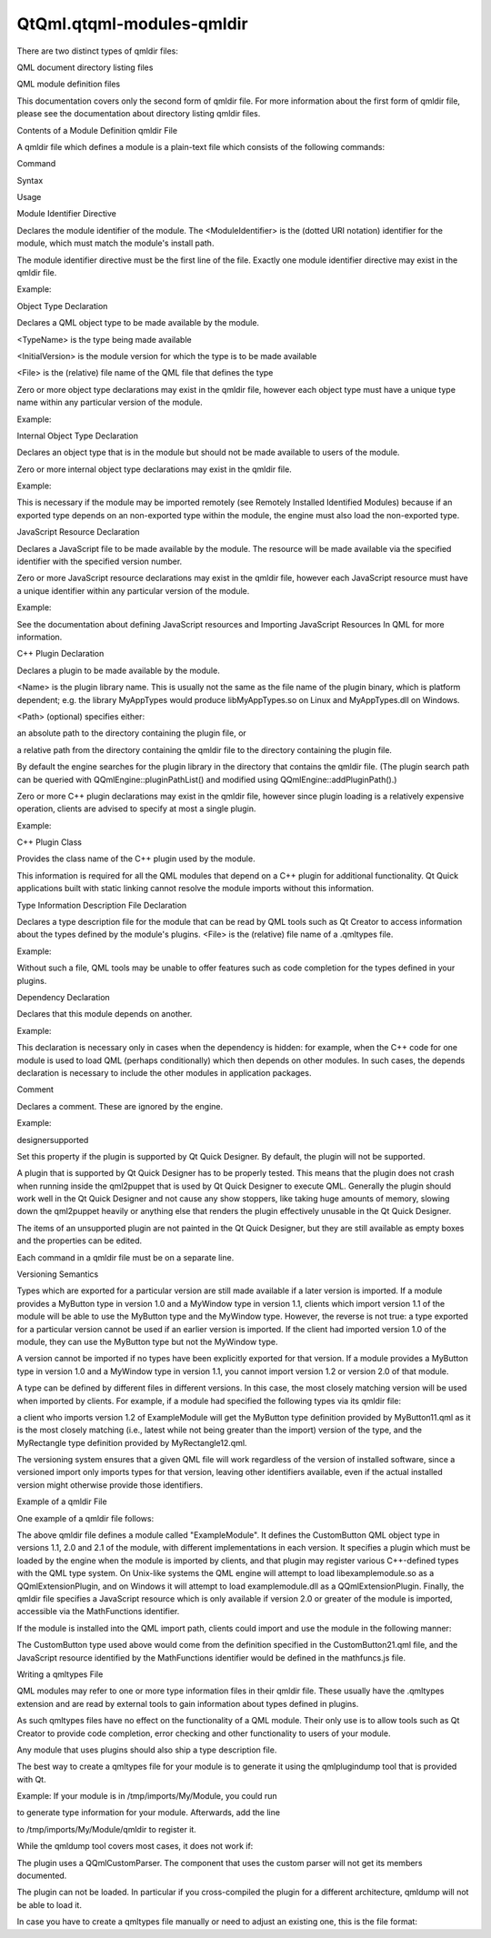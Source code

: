 QtQml.qtqml-modules-qmldir
==========================

.. raw:: html

   <p>

There are two distinct types of qmldir files:

.. raw:: html

   </p>

.. raw:: html

   <ul>

.. raw:: html

   <li>

QML document directory listing files

.. raw:: html

   </li>

.. raw:: html

   <li>

QML module definition files

.. raw:: html

   </li>

.. raw:: html

   </ul>

.. raw:: html

   <p>

This documentation covers only the second form of qmldir file. For more
information about the first form of qmldir file, please see the
documentation about directory listing qmldir files.

.. raw:: html

   </p>

.. raw:: html

   <h2 id="contents-of-a-module-definition-qmldir-file">

Contents of a Module Definition qmldir File

.. raw:: html

   </h2>

.. raw:: html

   <p>

A qmldir file which defines a module is a plain-text file which consists
of the following commands:

.. raw:: html

   </p>

.. raw:: html

   <table class="generic">

.. raw:: html

   <thead>

.. raw:: html

   <tr class="qt-style">

.. raw:: html

   <th>

Command

.. raw:: html

   </th>

.. raw:: html

   <th>

Syntax

.. raw:: html

   </th>

.. raw:: html

   <th>

Usage

.. raw:: html

   </th>

.. raw:: html

   </tr>

.. raw:: html

   </thead>

.. raw:: html

   <tr valign="top">

.. raw:: html

   <td>

Module Identifier Directive

.. raw:: html

   </td>

.. raw:: html

   <td>

.. raw:: html

   <pre class="cpp">module <span class="operator">&lt;</span>ModuleIdentifier<span class="operator">&gt;</span></pre>

.. raw:: html

   </td>

.. raw:: html

   <td>

Declares the module identifier of the module. The <ModuleIdentifier> is
the (dotted URI notation) identifier for the module, which must match
the module's install path.

.. raw:: html

   <p>

The module identifier directive must be the first line of the file.
Exactly one module identifier directive may exist in the qmldir file.

.. raw:: html

   </p>

.. raw:: html

   <p>

Example:

.. raw:: html

   </p>

.. raw:: html

   <pre class="cpp">module ExampleModule</pre>

.. raw:: html

   </td>

.. raw:: html

   </tr>

.. raw:: html

   <tr valign="top">

.. raw:: html

   <td>

Object Type Declaration

.. raw:: html

   </td>

.. raw:: html

   <td>

.. raw:: html

   <pre class="cpp"><span class="operator">&lt;</span>TypeName<span class="operator">&gt;</span> <span class="operator">&lt;</span>InitialVersion<span class="operator">&gt;</span> <span class="operator">&lt;</span>File<span class="operator">&gt;</span></pre>

.. raw:: html

   </td>

.. raw:: html

   <td>

Declares a QML object type to be made available by the module.

.. raw:: html

   <ul>

.. raw:: html

   <li>

<TypeName> is the type being made available

.. raw:: html

   </li>

.. raw:: html

   <li>

<InitialVersion> is the module version for which the type is to be made
available

.. raw:: html

   </li>

.. raw:: html

   <li>

<File> is the (relative) file name of the QML file that defines the type

.. raw:: html

   </li>

.. raw:: html

   </ul>

.. raw:: html

   <p>

Zero or more object type declarations may exist in the qmldir file,
however each object type must have a unique type name within any
particular version of the module.

.. raw:: html

   </p>

.. raw:: html

   <p>

Example:

.. raw:: html

   </p>

.. raw:: html

   <pre class="cpp">MyCustomType <span class="number">1.0</span> MyCustomType<span class="operator">.</span>qml</pre>

.. raw:: html

   </td>

.. raw:: html

   </tr>

.. raw:: html

   <tr valign="top">

.. raw:: html

   <td>

Internal Object Type Declaration

.. raw:: html

   </td>

.. raw:: html

   <td>

.. raw:: html

   <pre class="cpp">internal <span class="operator">&lt;</span>TypeName<span class="operator">&gt;</span> <span class="operator">&lt;</span>File<span class="operator">&gt;</span></pre>

.. raw:: html

   </td>

.. raw:: html

   <td>

Declares an object type that is in the module but should not be made
available to users of the module.

.. raw:: html

   <p>

Zero or more internal object type declarations may exist in the qmldir
file.

.. raw:: html

   </p>

.. raw:: html

   <p>

Example:

.. raw:: html

   </p>

.. raw:: html

   <pre class="cpp">internal MyPrivateType MyPrivateType<span class="operator">.</span>qml</pre>

.. raw:: html

   <p>

This is necessary if the module may be imported remotely (see Remotely
Installed Identified Modules) because if an exported type depends on an
non-exported type within the module, the engine must also load the
non-exported type.

.. raw:: html

   </p>

.. raw:: html

   </td>

.. raw:: html

   </tr>

.. raw:: html

   <tr valign="top">

.. raw:: html

   <td>

JavaScript Resource Declaration

.. raw:: html

   </td>

.. raw:: html

   <td>

.. raw:: html

   <pre class="cpp"><span class="operator">&lt;</span>ResourceIdentifier<span class="operator">&gt;</span> <span class="operator">&lt;</span>InitialVersion<span class="operator">&gt;</span> <span class="operator">&lt;</span>File<span class="operator">&gt;</span></pre>

.. raw:: html

   </td>

.. raw:: html

   <td>

Declares a JavaScript file to be made available by the module. The
resource will be made available via the specified identifier with the
specified version number.

.. raw:: html

   <p>

Zero or more JavaScript resource declarations may exist in the qmldir
file, however each JavaScript resource must have a unique identifier
within any particular version of the module.

.. raw:: html

   </p>

.. raw:: html

   <p>

Example:

.. raw:: html

   </p>

.. raw:: html

   <pre class="cpp">MyScript <span class="number">1.0</span> MyScript<span class="operator">.</span>js</pre>

.. raw:: html

   <p>

See the documentation about defining JavaScript resources and Importing
JavaScript Resources In QML for more information.

.. raw:: html

   </p>

.. raw:: html

   </td>

.. raw:: html

   </tr>

.. raw:: html

   <tr valign="top">

.. raw:: html

   <td>

C++ Plugin Declaration

.. raw:: html

   </td>

.. raw:: html

   <td>

.. raw:: html

   <pre class="cpp">plugin <span class="operator">&lt;</span>Name<span class="operator">&gt;</span> <span class="operator">[</span><span class="operator">&lt;</span>Path<span class="operator">&gt;</span><span class="operator">]</span></pre>

.. raw:: html

   </td>

.. raw:: html

   <td>

Declares a plugin to be made available by the module.

.. raw:: html

   <ul>

.. raw:: html

   <li>

<Name> is the plugin library name. This is usually not the same as the
file name of the plugin binary, which is platform dependent; e.g. the
library MyAppTypes would produce libMyAppTypes.so on Linux and
MyAppTypes.dll on Windows.

.. raw:: html

   </li>

.. raw:: html

   <li>

<Path> (optional) specifies either:

.. raw:: html

   <ul>

.. raw:: html

   <li>

an absolute path to the directory containing the plugin file, or

.. raw:: html

   </li>

.. raw:: html

   <li>

a relative path from the directory containing the qmldir file to the
directory containing the plugin file.

.. raw:: html

   </li>

.. raw:: html

   </ul>

.. raw:: html

   <p>

By default the engine searches for the plugin library in the directory
that contains the qmldir file. (The plugin search path can be queried
with QQmlEngine::pluginPathList() and modified using
QQmlEngine::addPluginPath().)

.. raw:: html

   </p>

.. raw:: html

   </li>

.. raw:: html

   </ul>

.. raw:: html

   <p>

Zero or more C++ plugin declarations may exist in the qmldir file,
however since plugin loading is a relatively expensive operation,
clients are advised to specify at most a single plugin.

.. raw:: html

   </p>

.. raw:: html

   <p>

Example:

.. raw:: html

   </p>

.. raw:: html

   <pre class="cpp">plugin MyPluginLibrary</pre>

.. raw:: html

   </td>

.. raw:: html

   </tr>

.. raw:: html

   <tr valign="top">

.. raw:: html

   <td>

C++ Plugin Class

.. raw:: html

   </td>

.. raw:: html

   <td>

.. raw:: html

   <pre class="cpp">classname <span class="operator">&lt;</span>C<span class="operator">+</span><span class="operator">+</span> plugin <span class="keyword">class</span><span class="operator">&gt;</span></pre>

.. raw:: html

   </td>

.. raw:: html

   <td>

Provides the class name of the C++ plugin used by the module.

.. raw:: html

   <p>

This information is required for all the QML modules that depend on a
C++ plugin for additional functionality. Qt Quick applications built
with static linking cannot resolve the module imports without this
information.

.. raw:: html

   </p>

.. raw:: html

   </td>

.. raw:: html

   </tr>

.. raw:: html

   <tr valign="top">

.. raw:: html

   <td>

Type Information Description File Declaration

.. raw:: html

   </td>

.. raw:: html

   <td>

.. raw:: html

   <pre class="cpp">typeinfo <span class="operator">&lt;</span>File<span class="operator">&gt;</span></pre>

.. raw:: html

   </td>

.. raw:: html

   <td>

Declares a type description file for the module that can be read by QML
tools such as Qt Creator to access information about the types defined
by the module's plugins. <File> is the (relative) file name of a
.qmltypes file.

.. raw:: html

   <p>

Example:

.. raw:: html

   </p>

.. raw:: html

   <pre class="cpp">typeinfo mymodule<span class="operator">.</span>qmltypes</pre>

.. raw:: html

   <p>

Without such a file, QML tools may be unable to offer features such as
code completion for the types defined in your plugins.

.. raw:: html

   </p>

.. raw:: html

   </td>

.. raw:: html

   </tr>

.. raw:: html

   <tr valign="top">

.. raw:: html

   <td>

Dependency Declaration

.. raw:: html

   </td>

.. raw:: html

   <td>

.. raw:: html

   <pre class="cpp">depends <span class="operator">&lt;</span>ModuleIdentifier<span class="operator">&gt;</span> <span class="operator">&lt;</span>InitialVersion<span class="operator">&gt;</span></pre>

.. raw:: html

   </td>

.. raw:: html

   <td>

Declares that this module depends on another.

.. raw:: html

   <p>

Example:

.. raw:: html

   </p>

.. raw:: html

   <pre class="cpp">depends MyOtherModule <span class="number">1.0</span></pre>

.. raw:: html

   <p>

This declaration is necessary only in cases when the dependency is
hidden: for example, when the C++ code for one module is used to load
QML (perhaps conditionally) which then depends on other modules. In such
cases, the depends declaration is necessary to include the other modules
in application packages.

.. raw:: html

   </p>

.. raw:: html

   </td>

.. raw:: html

   </tr>

.. raw:: html

   <tr valign="top">

.. raw:: html

   <td>

Comment

.. raw:: html

   </td>

.. raw:: html

   <td>

.. raw:: html

   <pre class="cpp"><span class="preprocessor"># &lt;Comment&gt;</span></pre>

.. raw:: html

   </td>

.. raw:: html

   <td>

Declares a comment. These are ignored by the engine.

.. raw:: html

   <p>

Example:

.. raw:: html

   </p>

.. raw:: html

   <pre class="cpp"><span class="preprocessor"># this is a comment</span></pre>

.. raw:: html

   </td>

.. raw:: html

   </tr>

.. raw:: html

   <tr valign="top">

.. raw:: html

   <td>

designersupported

.. raw:: html

   </td>

.. raw:: html

   <td>

.. raw:: html

   <pre class="cpp">          designersupported</pre>

.. raw:: html

   </td>

.. raw:: html

   <td>

Set this property if the plugin is supported by Qt Quick Designer. By
default, the plugin will not be supported.

.. raw:: html

   <p>

A plugin that is supported by Qt Quick Designer has to be properly
tested. This means that the plugin does not crash when running inside
the qml2puppet that is used by Qt Quick Designer to execute QML.
Generally the plugin should work well in the Qt Quick Designer and not
cause any show stoppers, like taking huge amounts of memory, slowing
down the qml2puppet heavily or anything else that renders the plugin
effectively unusable in the Qt Quick Designer.

.. raw:: html

   </p>

.. raw:: html

   <p>

The items of an unsupported plugin are not painted in the Qt Quick
Designer, but they are still available as empty boxes and the properties
can be edited.

.. raw:: html

   </p>

.. raw:: html

   </td>

.. raw:: html

   </tr>

.. raw:: html

   </table>

.. raw:: html

   <p>

Each command in a qmldir file must be on a separate line.

.. raw:: html

   </p>

.. raw:: html

   <h2 id="versioning-semantics">

Versioning Semantics

.. raw:: html

   </h2>

.. raw:: html

   <p>

Types which are exported for a particular version are still made
available if a later version is imported. If a module provides a
MyButton type in version 1.0 and a MyWindow type in version 1.1, clients
which import version 1.1 of the module will be able to use the MyButton
type and the MyWindow type. However, the reverse is not true: a type
exported for a particular version cannot be used if an earlier version
is imported. If the client had imported version 1.0 of the module, they
can use the MyButton type but not the MyWindow type.

.. raw:: html

   </p>

.. raw:: html

   <p>

A version cannot be imported if no types have been explicitly exported
for that version. If a module provides a MyButton type in version 1.0
and a MyWindow type in version 1.1, you cannot import version 1.2 or
version 2.0 of that module.

.. raw:: html

   </p>

.. raw:: html

   <p>

A type can be defined by different files in different versions. In this
case, the most closely matching version will be used when imported by
clients. For example, if a module had specified the following types via
its qmldir file:

.. raw:: html

   </p>

.. raw:: html

   <pre class="cpp">module ExampleModule
   MyButton <span class="number">1.0</span> MyButton<span class="operator">.</span>qml
   MyButton <span class="number">1.1</span> MyButton11<span class="operator">.</span>qml
   MyButton <span class="number">1.3</span> MyButton13<span class="operator">.</span>qml
   MyButton <span class="number">2.0</span> MyButton20<span class="operator">.</span>qml
   MyRectangle <span class="number">1.2</span> MyRectangle12<span class="operator">.</span>qml</pre>

.. raw:: html

   <p>

a client who imports version 1.2 of ExampleModule will get the MyButton
type definition provided by MyButton11.qml as it is the most closely
matching (i.e., latest while not being greater than the import) version
of the type, and the MyRectangle type definition provided by
MyRectangle12.qml.

.. raw:: html

   </p>

.. raw:: html

   <p>

The versioning system ensures that a given QML file will work regardless
of the version of installed software, since a versioned import only
imports types for that version, leaving other identifiers available,
even if the actual installed version might otherwise provide those
identifiers.

.. raw:: html

   </p>

.. raw:: html

   <h2 id="example-of-a-qmldir-file">

Example of a qmldir File

.. raw:: html

   </h2>

.. raw:: html

   <p>

One example of a qmldir file follows:

.. raw:: html

   </p>

.. raw:: html

   <pre class="cpp">module ExampleModule
   CustomButton <span class="number">1.0</span> CustomButton<span class="operator">.</span>qml
   CustomButton <span class="number">2.0</span> CustomButton20<span class="operator">.</span>qml
   CustomButton <span class="number">2.1</span> CustomButton21<span class="operator">.</span>qml
   plugin examplemodule
   MathFunctions <span class="number">2.0</span> mathfuncs<span class="operator">.</span>js</pre>

.. raw:: html

   <p>

The above qmldir file defines a module called "ExampleModule". It
defines the CustomButton QML object type in versions 1.1, 2.0 and 2.1 of
the module, with different implementations in each version. It specifies
a plugin which must be loaded by the engine when the module is imported
by clients, and that plugin may register various C++-defined types with
the QML type system. On Unix-like systems the QML engine will attempt to
load libexamplemodule.so as a QQmlExtensionPlugin, and on Windows it
will attempt to load examplemodule.dll as a QQmlExtensionPlugin.
Finally, the qmldir file specifies a JavaScript resource which is only
available if version 2.0 or greater of the module is imported,
accessible via the MathFunctions identifier.

.. raw:: html

   </p>

.. raw:: html

   <p>

If the module is installed into the QML import path, clients could
import and use the module in the following manner:

.. raw:: html

   </p>

.. raw:: html

   <pre class="qml">import QtQuick 2.0
   import ExampleModule 2.1
   <span class="type">Rectangle</span> {
   <span class="name">width</span>: <span class="number">400</span>
   <span class="name">height</span>: <span class="number">400</span>
   <span class="name">color</span>: <span class="string">&quot;lightsteelblue&quot;</span>
   <span class="type">CustomButton</span> {
   <span class="name">color</span>: <span class="string">&quot;gray&quot;</span>
   <span class="name">text</span>: <span class="string">&quot;Click Me!&quot;</span>
   <span class="name">onClicked</span>: <span class="name">MathFunctions</span>.<span class="name">generateRandom</span>() <span class="operator">&gt;</span> <span class="number">10</span> ? <span class="name">color</span> <span class="operator">=</span> <span class="string">&quot;red&quot;</span> : <span class="name">color</span> <span class="operator">=</span> <span class="string">&quot;gray&quot;</span>;
   }
   }</pre>

.. raw:: html

   <p>

The CustomButton type used above would come from the definition
specified in the CustomButton21.qml file, and the JavaScript resource
identified by the MathFunctions identifier would be defined in the
mathfuncs.js file.

.. raw:: html

   </p>

.. raw:: html

   <h2 id="writing-a-qmltypes-file">

Writing a qmltypes File

.. raw:: html

   </h2>

.. raw:: html

   <p>

QML modules may refer to one or more type information files in their
qmldir file. These usually have the .qmltypes extension and are read by
external tools to gain information about types defined in plugins.

.. raw:: html

   </p>

.. raw:: html

   <p>

As such qmltypes files have no effect on the functionality of a QML
module. Their only use is to allow tools such as Qt Creator to provide
code completion, error checking and other functionality to users of your
module.

.. raw:: html

   </p>

.. raw:: html

   <p>

Any module that uses plugins should also ship a type description file.

.. raw:: html

   </p>

.. raw:: html

   <p>

The best way to create a qmltypes file for your module is to generate it
using the qmlplugindump tool that is provided with Qt.

.. raw:: html

   </p>

.. raw:: html

   <p>

Example: If your module is in /tmp/imports/My/Module, you could run

.. raw:: html

   </p>

.. raw:: html

   <pre class="cpp">qmlplugindump My<span class="operator">.</span>Module <span class="number">1.0</span> <span class="operator">/</span>tmp<span class="operator">/</span>imports <span class="operator">&gt;</span> <span class="operator">/</span>tmp<span class="operator">/</span>imports<span class="operator">/</span>My<span class="operator">/</span>Module<span class="operator">/</span>mymodule<span class="operator">.</span>qmltypes</pre>

.. raw:: html

   <p>

to generate type information for your module. Afterwards, add the line

.. raw:: html

   </p>

.. raw:: html

   <pre class="cpp">typeinfo mymodule<span class="operator">.</span>qmltypes</pre>

.. raw:: html

   <p>

to /tmp/imports/My/Module/qmldir to register it.

.. raw:: html

   </p>

.. raw:: html

   <p>

While the qmldump tool covers most cases, it does not work if:

.. raw:: html

   </p>

.. raw:: html

   <ul>

.. raw:: html

   <li>

The plugin uses a QQmlCustomParser. The component that uses the custom
parser will not get its members documented.

.. raw:: html

   </li>

.. raw:: html

   <li>

The plugin can not be loaded. In particular if you cross-compiled the
plugin for a different architecture, qmldump will not be able to load
it.

.. raw:: html

   </li>

.. raw:: html

   </ul>

.. raw:: html

   <p>

In case you have to create a qmltypes file manually or need to adjust an
existing one, this is the file format:

.. raw:: html

   </p>

.. raw:: html

   <pre class="qml">import QtQuick.tooling 1.1
   <span class="comment">// There always is a single Module object that contains all</span>
   <span class="comment">// Component objects.</span>
   <span class="type">Module</span> {
   <span class="comment">// A Component object directly corresponds to a type exported</span>
   <span class="comment">// in a plugin with a call to qmlRegisterType.</span>
   <span class="type"><a href="QtQml.Component.md">Component</a></span> {
   <span class="comment">// The name is a unique identifier used to refer to this type.</span>
   <span class="comment">// It is recommended you simply use the C++ type name.</span>
   <span class="name">name</span>: <span class="string">&quot;QQuickAbstractAnimation&quot;</span>
   <span class="comment">// The name of the prototype Component.</span>
   <span class="name">prototype</span>: <span class="string">&quot;QObject&quot;</span>
   <span class="comment">// The name of the default property.</span>
   <span class="name">defaultProperty</span>: <span class="string">&quot;animations&quot;</span>
   <span class="comment">// The name of the type containing attached properties</span>
   <span class="comment">// and methods.</span>
   <span class="name">attachedType</span>: <span class="string">&quot;QQuickAnimationAttached&quot;</span>
   <span class="comment">// The list of exports determines how a type can be imported.</span>
   <span class="comment">// Each string has the format &quot;URI/Name version&quot; and matches the</span>
   <span class="comment">// arguments to qmlRegisterType. Usually types are only exported</span>
   <span class="comment">// once, if at all.</span>
   <span class="comment">// If the &quot;URI/&quot; part of the string is missing that means the</span>
   <span class="comment">// type should be put into the package defined by the URI the</span>
   <span class="comment">// module was imported with.</span>
   <span class="comment">// For example if this module was imported with 'import Foo 4.8'</span>
   <span class="comment">// the Animation object would be found in the package Foo and</span>
   <span class="comment">// QtQuick.</span>
   <span class="name">exports</span>: [
   <span class="string">&quot;Animation 4.7&quot;</span>,
   <span class="string">&quot;QtQuick/Animation 1.0&quot;</span>
   ]
   <span class="comment">// The meta object revisions for the exports specified in 'exports'.</span>
   <span class="comment">// Describes with revisioned properties will be visible in an export.</span>
   <span class="comment">// The list must have exactly the same length as the 'exports' list.</span>
   <span class="comment">// For example the 'animations' propery described below will only be</span>
   <span class="comment">// available through the QtQuick/Animation 1.0 export.</span>
   <span class="name">exportMetaObjectRevisions</span>: [<span class="number">0</span>, <span class="number">1</span>]
   <span class="type">Property</span> {
   <span class="name">name</span>: <span class="string">&quot;animations&quot;</span>;
   <span class="name">type</span>: <span class="string">&quot;QQuickAbstractAnimation&quot;</span>
   <span class="comment">// defaults to false, whether this property is read only</span>
   <span class="name">isReadonly</span>: <span class="number">true</span>
   <span class="comment">// defaults to false, whether the type of this property was a pointer in C++</span>
   <span class="name">isPointer</span>: <span class="number">true</span>
   <span class="comment">// defaults to false: whether the type actually is a QQmlListProperty&lt;type&gt;</span>
   <span class="name">isList</span>: <span class="number">true</span>
   <span class="comment">// defaults to 0: the meta object revision that introduced this property</span>
   <span class="name">revision</span>: <span class="number">1</span>
   }
   <span class="type">Property</span> { <span class="name">name</span>: <span class="string">&quot;loops&quot;</span>; <span class="name">type</span>: <span class="string">&quot;int&quot;</span> }
   <span class="type">Property</span> { <span class="name">name</span>: <span class="string">&quot;name&quot;</span>; <span class="name">type</span>: <span class="string">&quot;string&quot;</span> }
   <span class="type">Property</span> { <span class="name">name</span>: <span class="string">&quot;loopsEnum&quot;</span>; <span class="name">type</span>: <span class="string">&quot;Loops&quot;</span> }
   <span class="type">Enum</span> {
   <span class="name">name</span>: <span class="string">&quot;Loops&quot;</span>
   <span class="name">values</span>: {
   &quot;Infinite&quot;: -<span class="number">2</span>,
   &quot;OnceOnly&quot;: <span class="number">1</span>
   }
   }
   <span class="comment">// Signal and Method work the same way. The inner Parameter</span>
   <span class="comment">// declarations also support the isReadonly, isPointer and isList</span>
   <span class="comment">// attributes which mean the same as for Property</span>
   <span class="type">Method</span> { <span class="name">name</span>: <span class="string">&quot;restart&quot;</span> }
   <span class="type">Signal</span> { <span class="name">name</span>: <span class="string">&quot;started&quot;</span>; <span class="name">revision</span>: <span class="number">2</span> }
   <span class="type">Signal</span> {
   <span class="name">name</span>: <span class="string">&quot;runningChanged&quot;</span>
   <span class="type">Parameter</span> { <span class="name">type</span>: <span class="string">&quot;bool&quot;</span> }
   <span class="type">Parameter</span> { <span class="name">name</span>: <span class="string">&quot;foo&quot;</span>; <span class="name">type</span>: <span class="string">&quot;bool&quot;</span> }
   }
   }
   }</pre>

.. raw:: html

   <!-- @@@qtqml-modules-qmldir.html -->
